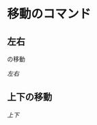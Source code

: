 #+LINK: doc file+sys:~/vi/quickref/motions/
* 移動のコマンド
** 左右
の移動

[[doc:LeftRight.org][左右]]
** 上下の移動
[[doc:UpDown.org][上下]]
